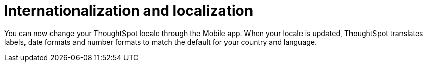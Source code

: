 = Internationalization and localization
:last_updated: 19/12/2023
:linkattrs:
:experimental:
:page-layout: default-cloud
:page-aliases:
:description: ThoughtSpot mobile internationalization and localization

[#localization]

You can now change your ThoughtSpot locale through the Mobile app. When your locale is updated, ThoughtSpot translates labels, date formats and number formats to match the default for your country and language.